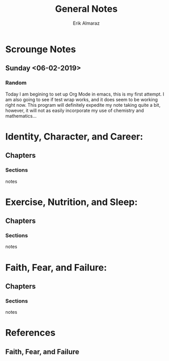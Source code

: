 #+TITLE: General Notes
#+AUTHOR: Erik Almaraz
#+EMAIL: erik@almarazlabs.com
#+STARTUP: showall
#+TODO: TODO FEEDBACK VERIFY | DONE CANCELED

* Scrounge Notes
** Sunday <06-02-2019>
*** Random
    Today I am begining to set up Org Mode in emacs, this is my first
    attempt. I am also going to see if test wrap works, and it does
    seem to be working right now.  This program will definitely
    expedite my note taking quite a bit, however, it will not as
    easily incorporate my use of chemistry and mathematics...

* Identity, Character, and Career:
** Chapters
*** Sections
notes

* Exercise, Nutrition, and Sleep:
** Chapters
*** Sections
notes

* Faith, Fear, and Failure:
** Chapters
*** Sections
notes

* References
** Faith, Fear, and Failure
